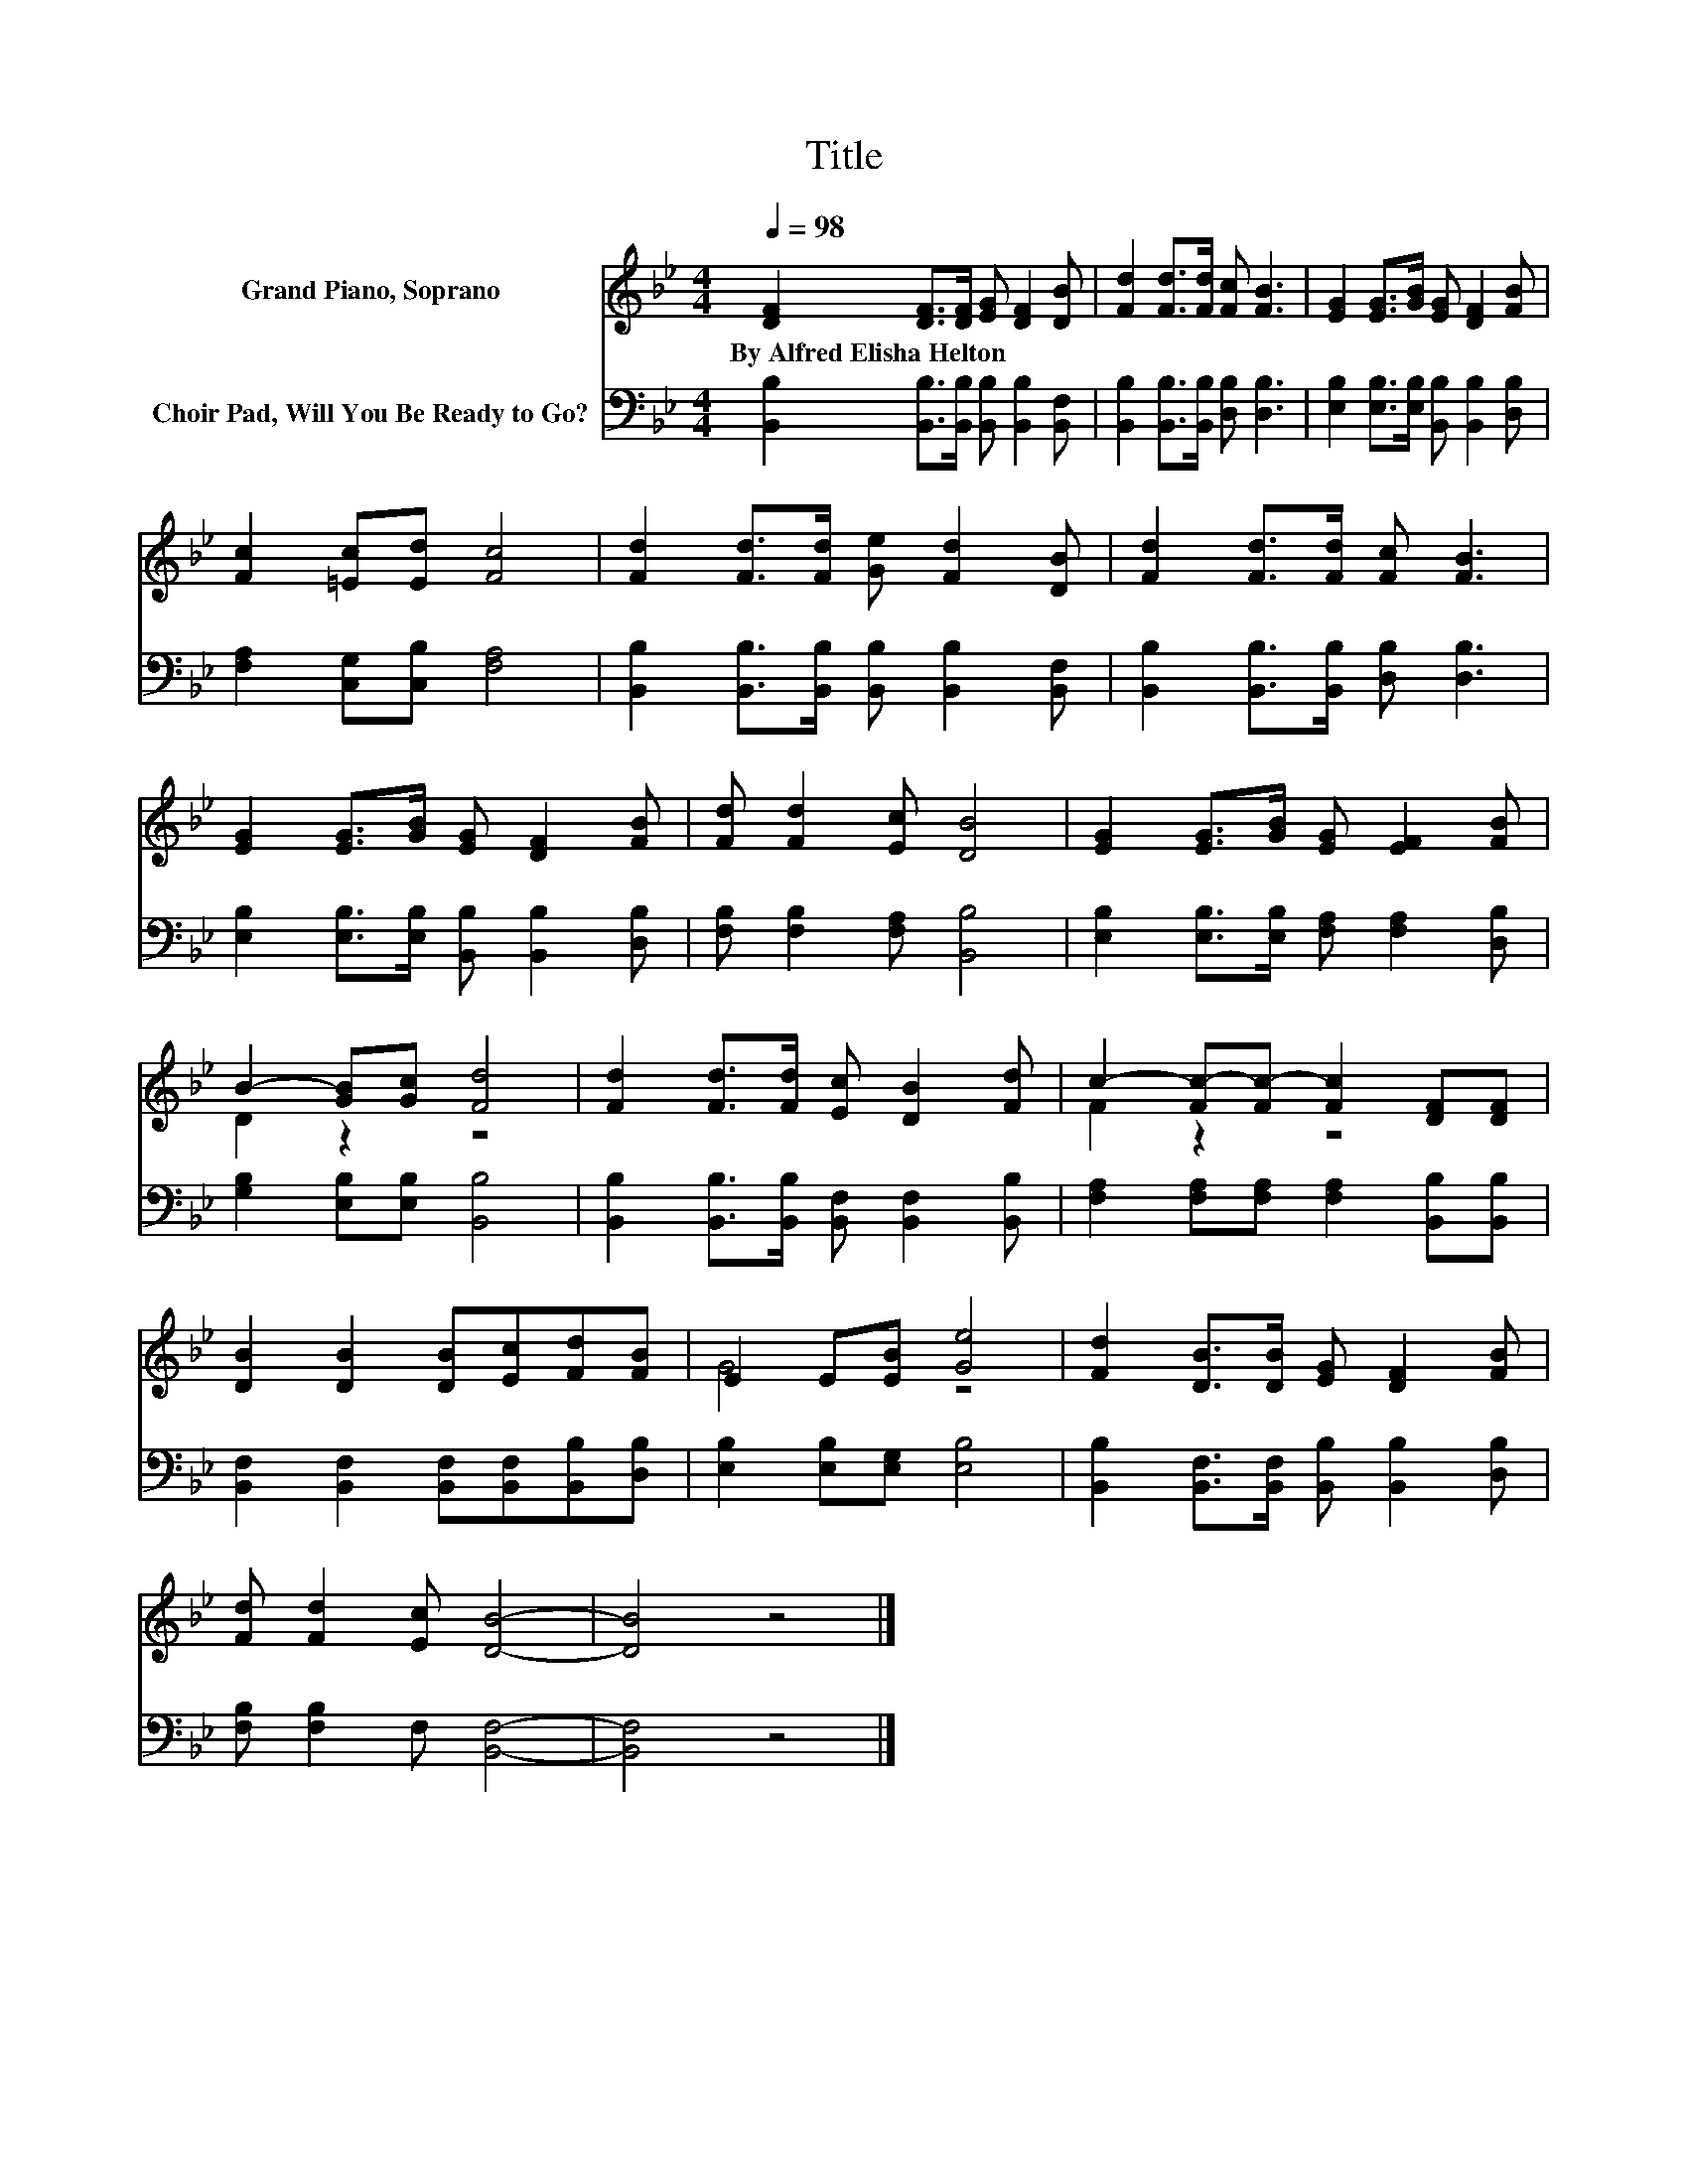 X:1
T:Title
%%score ( 1 2 ) 3
L:1/8
Q:1/4=98
M:4/4
K:Bb
V:1 treble nm="Grand Piano, Soprano"
V:2 treble 
V:3 bass nm="Choir Pad, Will You Be Ready to Go?"
V:1
 [DF]2 [DF]>[DF] [EG] [DF]2 [DB] | [Fd]2 [Fd]>[Fd] [Fc] [FB]3 | [EG]2 [EG]>[GB] [EG] [DF]2 [FB] | %3
w: By~Alfred~Elisha~Helton * * * * *|||
 [Fc]2 [=Ec][Ed] [Fc]4 | [Fd]2 [Fd]>[Fd] [Ge] [Fd]2 [DB] | [Fd]2 [Fd]>[Fd] [Fc] [FB]3 | %6
w: |||
 [EG]2 [EG]>[GB] [EG] [DF]2 [FB] | [Fd] [Fd]2 [Ec] [DB]4 | [EG]2 [EG]>[GB] [EG] [EF]2 [FB] | %9
w: |||
 B2- [GB][Gc] [Fd]4 | [Fd]2 [Fd]>[Fd] [Ec] [DB]2 [Fd] | c2- [Fc-][Fc-] [Fc]2 [DF][DF] | %12
w: |||
 [DB]2 [DB]2 [DB][Ec][Fd][FB] | E2 E[EB] [Ge]4 | [Fd]2 [DB]>[DB] [EG] [DF]2 [FB] | %15
w: |||
 [Fd] [Fd]2 [Ec] [DB]4- | [DB]4 z4 |] %17
w: ||
V:2
 x8 | x8 | x8 | x8 | x8 | x8 | x8 | x8 | x8 | D2 z2 z4 | x8 | F2 z2 z4 | x8 | G4 z4 | x8 | x8 | %16
 x8 |] %17
V:3
 [B,,B,]2 [B,,B,]>[B,,B,] [B,,B,] [B,,B,]2 [B,,F,] | [B,,B,]2 [B,,B,]>[B,,B,] [D,B,] [D,B,]3 | %2
 [E,B,]2 [E,B,]>[E,B,] [B,,B,] [B,,B,]2 [D,B,] | [F,A,]2 [C,G,][C,B,] [F,A,]4 | %4
 [B,,B,]2 [B,,B,]>[B,,B,] [B,,B,] [B,,B,]2 [B,,F,] | [B,,B,]2 [B,,B,]>[B,,B,] [D,B,] [D,B,]3 | %6
 [E,B,]2 [E,B,]>[E,B,] [B,,B,] [B,,B,]2 [D,B,] | [F,B,] [F,B,]2 [F,A,] [B,,B,]4 | %8
 [E,B,]2 [E,B,]>[E,B,] [F,A,] [F,A,]2 [D,B,] | [G,B,]2 [E,B,][E,B,] [B,,B,]4 | %10
 [B,,B,]2 [B,,B,]>[B,,B,] [B,,F,] [B,,F,]2 [B,,B,] | [F,A,]2 [F,A,][F,A,] [F,A,]2 [B,,B,][B,,B,] | %12
 [B,,F,]2 [B,,F,]2 [B,,F,][B,,F,][B,,B,][D,B,] | [E,B,]2 [E,B,][E,G,] [E,B,]4 | %14
 [B,,B,]2 [B,,F,]>[B,,F,] [B,,B,] [B,,B,]2 [D,B,] | [F,B,] [F,B,]2 F, [B,,F,]4- | [B,,F,]4 z4 |] %17

